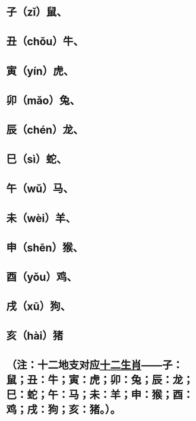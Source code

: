 * 子（zǐ）鼠、
* 丑（chǒu）牛、
* 寅（yín）虎、
* 卯（mǎo）兔、
* 辰（chén）龙、
* 巳（sì）蛇、
* 午（wǔ）马、
* 未（wèi）羊、
* 申（shēn）猴、
* 酉（yǒu）鸡、
* 戌（xū）狗、
* 亥（hài）猪
* （注：十二地支对应[[https://www.baike.com/wikiid/7763713498113911743?from=wiki_content&prd=innerlink][十二生肖]]——子：鼠；丑：牛；寅：虎；卯：兔；辰：龙；巳：蛇；午：马；未：羊；申：猴；酉：鸡；戌：狗；亥：猪。）。
